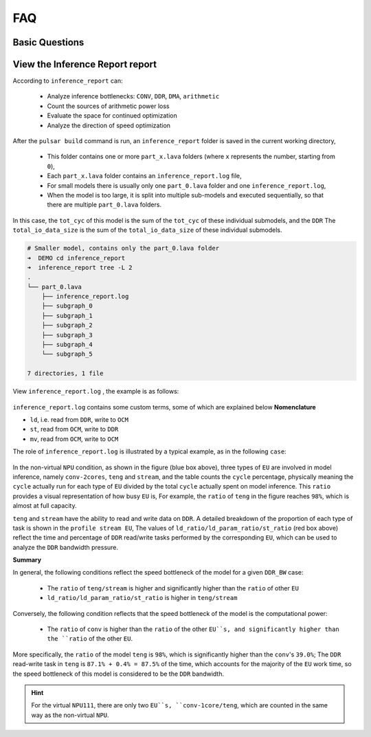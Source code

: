 =========================
FAQ 
=========================

-------------------------
Basic Questions
-------------------------

.. data:: If you encounter a problem that cannot be solved for a long time

  If you encounter problems that take a long time to resolve, please contact the relevant ``FAE`` for support. Also note that you should try to use the **latest version** of the toolchain for model conversion.

.. data:: joint Basic model information

    ``joint`` model basic information:
      - Model input ``DType`` of ``tensor`` defaults to ``UINT8`` and ``Layout`` to ``NHWC``.
      - Model output ``DType`` of ``tensor`` defaults to ``FLOAT32``, ``Layout`` is ``NCHW``.
      - ``ColorSpace``: defaults to ``TENSOR_COLOR_SPACE_AUTO``, which can be automatically recognized based on the model input ``channel`` number
          - 3-channel: ``BGR``
          - 1-channel: ``GRAY``
          - Other options: ``RGB``, ``NV12``, ``NV21``, ``BGR0``

.. data:: If you need to change the VNPU settings, you need to recompile, but you can't change the VNPU settings directly through the existing joint

  It is not technically possible to change the ``vnpu`` settings directly from the ``joint`` model, because:
  
  1. the toolchain needs to compile the model based on the input configuration information during compilation, and compilation is to gradually turn the initial model into binary instruction code, which requires a lot of raw information of the model
  
  2. compilation is a continuous ``lowering`` process, which will lose information, and the compiled binary instruction code cannot recover the original model information.
  
  3. besides, different ``vnpu`` configurations will use different hardware resources and compile different optimal binary models
  
  In summary, if you need to modify the ``vnpu`` model, you need to do the conversion again.

.. data:: Detection model has OutOfMemory(OOM) error during conversion, how to solve it

  If the output ``layout`` of the detection model is ``NCHW``, the error ``OOM`` will appear, which is
  This is because ``NPU`` outputs ``layout`` as ``NHWC`` by default, and the ``featuremap`` output by the detection model is larger, 
  The ``transpose`` output of the model is large, so it is easy to crowd the memory when directly ``transpose``. Therefore, you need to specify the output ``layout`` when detecting the model transformation:

  .. code-block:: bash

    pulsar build --input xxx.onnx --config xxx.prototxt --output xxx.joint --output_tensor_layout nhwc

.. data:: How to check NPU utilization rate

  ``ssh`` After logging into the board, use the following code to view it:

  .. code-block:: bash

    $ cd /proc/ax_npu
    $ echo 1 > enable
    # Echo 1 > /proc/ax_proc/ax_npu/enable
    $ cat top_period_ms

.. data:: What is the difference between --config and --output_config for pulsar build

  ``--config`` is a user-friendly ``prototxt`` that provides a variety of syntactic sugar to simplify configuration

  ``--output_config`` expands all syntax sugars and saves them as toolchain-friendly configuration files
  
  At this stage, the ``pulsar run`` emulation function requires the use of ``--output_config`` generated configuration files

.. data:: The simulated fps output in pulsar build differs significantly from the measured fps on the board.

  There are two general reasons for the discrepancy, which are model specific
  
    - ``neu fps`` is larger because the ``DDR`` on the board is not limited, while the ``pulsar`` simulation is strictly stuck on the ``DDR`` bandwidth
    - The smaller ``neu fps`` is due to the fact that in the ``Cycle Model`` of the ``Pulsar`` simulation, the small amount previously omitted (e.g., ``LUT`` configuration time) becomes non-negligible in some ``cases``.


.. data:: How to configure multiple Batches in Prototxt

  The following configuration allows you to set the target ``batch_size`` value independently.

  .. code-block:: bash

    # Path to configuration file parameters: pulsar_conf
    pulsar_conf {
      batch_size: 2 # Set the batch size to 2 for compiling model inference
    }

.. data:: How to configure dynamic Batch in Prototxt

  Dynamic ``Batch`` can be implemented by the following configuration.

  .. code-block:: bash

    # Configuration file parameter path: pulsar_conf
    pulsar_conf {
      batch_size_option: BSO_DYNAMIC # The compiled model supports dynamic batch
      batch_size: 1 # Commonly used for practical inference batch_size
      batch_size: 2 # Commonly used for practical inference batch_size
      batch_size: 4 # The maximum batch_size is 4
    }

  For a more detailed description, see :ref:`pulsar_conf <pulsar_conf>`.

.. data:: onnx model input is RGB, expect the joint model to be converted to RGB input as well, how should this work?

  Configure it in the configuration file as follows: 

  .. code-block:: bash

    dst_input_tensors {
      color_space: TENSOR_COLOR_SPACE_RGB
    }

.. data:: Can the transferred .joint model run on the board like the previous .neu model?

  ``.joint`` can run on the board just like ``.neu``. In fact, the ``.joint`` model is the current mainstream on-board model format and the ``.neu`` model is the old format, ``Pulsar`` can convert the ``.neu`` model to the ``.joint`` model

.. data:: Can PTQ run GPUs?

  The toolchain itself supports it, but ``docker`` itself doesn't use the ``nvidia`` base image for size reasons

.. data:: dataset_output_type defaults to BGR, does it mean that the input to the model is in BGR format when using the image correction from the dataset. If so, should the mean and std in config.prototxt also be set in BGR order?

  Yes, they need to be configured in that order. The ``dataset_output_type`` value is ``BGR`` which means that the calibration images are read in ``BGR`` format at compile time, so ``mean/std`` has to be set in BGR order as well.

.. data:: How to configure the Q value in config.prototxt

  This can be done with the following configuration.

  .. code-block:: bash

    dst_output_tensors {
      data_type: INT16
    }

.. data:: Is the Q value int16?

  ``Q`` values are not exactly ``int16``. The ``Q`` value types can be matched, see :ref:`data_type type <data_type>` for details.

.. data:: How to calculate CPU subgraph time for Q values

  The ``Q`` value does not have a ``CPU`` subgraph, but the ``/Q`` arithmetic operation is left to the client's post-processing code

.. data:: The Q value still has to be connected to the CPU to do the division, which doesn't save time

  Yes, you have to connect to the ``CPU``, but the ``/Q`` operation can be coupled with other operations, and in most cases it is almost free

  For example, if you need to divide after the detection post-processing step ``NMS``, then ``Divisor*Q`` is sufficient

  The detection network alone does a large ``tensor`` multiplication, which may take ``NPU`` several times as long, and ``NMS`` after a small computation

.. data:: what is the Q-value interface for the transfer model

  directly **upboard execution** ``run_joint model.joint``, which will be printed in the log

  The ``C++`` interface in the ``joint sdk`` also has ``nQuantizationValue``.

.. data:: Does the toolchain and hardware support sparse acceleration?

  Structured sparsity and low bit-width are supported, unstructured sparsity is not supported by hardware.

------------------------------------------------------------
View the Inference Report report
------------------------------------------------------------

According to ``inference_report`` can:

  - Analyze inference bottlenecks: ``CONV``, ``DDR``, ``DMA``, ``arithmetic``
  - Count the sources of arithmetic power loss
  - Evaluate the space for continued optimization
  - Analyze the direction of speed optimization

After the ``pulsar build`` command is run, an ``inference_report`` folder is saved in the current working directory,

  - This folder contains one or more ``part_x.lava`` folders (where ``x`` represents the number, starting from ``0``),
  - Each ``part_x.lava`` folder contains an ``inference_report.log`` file,
  - For small models there is usually only one ``part_0.lava`` folder and one ``inference_report.log``, 
  - When the model is too large, it is split into multiple sub-models and executed sequentially, so that there are multiple ``part_0.lava`` folders.

In this case, the ``tot_cyc`` of this model is the sum of the ``tot_cyc`` of these individual submodels, and the ``DDR`` 
The ``total_io_data_size`` is the sum of the ``total_io_data_size`` of these individual submodels.

.. code-block:: sh

  # Smaller model, contains only the part_0.lava folder
  ➜  DEMO cd inference_report
  ➜  inference_report tree -L 2
  .
  └── part_0.lava
      ├── inference_report.log
      ├── subgraph_0
      ├── subgraph_1
      ├── subgraph_2
      ├── subgraph_3
      ├── subgraph_4
      └── subgraph_5

  7 directories, 1 file

View ``inference_report.log`` , the example is as follows:

.. figure:: ../media/inference_report_example.png
    :alt: inference_report_example
    :align: center

``inference_report.log`` contains some custom terms, some of which are explained below **Nomenclature**

- ``ld``, i.e. read from ``DDR``, write to ``OCM``
- ``st``, read from ``OCM``, write to ``DDR``
- ``mv``, read from ``OCM``, write to ``OCM``

The role of ``inference_report.log`` is illustrated by a typical example, as in the following ``case``:

.. figure:: ../media/typical_case.png
    :alt: inference_report_example
    :align: center

In the non-virtual ``NPU`` condition, as shown in the figure (blue box above), three types of ``EU`` are involved in model inference, namely ``conv-2cores``, ``teng`` and ``stream``, 
and the table counts the ``cycle`` percentage, physically meaning the ``cycle`` actually run for each type of ``EU`` divided by the total ``cycle`` actually spent on model inference. This ``ratio`` provides a visual representation of how busy ``EU`` is, 
For example, the ``ratio`` of ``teng`` in the figure reaches ``98%``, which is almost at full capacity.

``teng`` and ``stream`` have the ability to read and write data on ``DDR``. A detailed breakdown of the proportion of each type of task is shown in the ``profile stream EU``, 
The values of ``ld_ratio/ld_param_ratio/st_ratio`` (red box above) reflect the time and percentage of ``DDR`` read/write tasks performed by the corresponding ``EU``, which can be used to analyze the ``DDR`` bandwidth pressure.

**Summary**

In general, the following conditions reflect the speed bottleneck of the model for a given ``DDR_BW`` case:

  - The ``ratio`` of ``teng/stream`` is higher and significantly higher than the ``ratio`` of other ``EU``
  - ``ld_ratio/ld_param_ratio/st_ratio`` is higher in ``teng/stream``

Conversely, the following condition reflects that the speed bottleneck of the model is the computational power:

  - The ``ratio`` of ``conv`` is higher than the ``ratio`` of the other ``EU``s, and significantly higher than the ``ratio`` of the other ``EU``.

More specifically, the ``ratio`` of the model ``teng`` is ``98%``, which is significantly higher than the ``conv``'s ``39.0%``; 
The ``DDR`` read-write task in ``teng`` is ``87.1% + 0.4% = 87.5%`` of the time, which accounts for the majority of the ``EU`` work time, so the speed bottleneck of this model is considered to be the ``DDR`` bandwidth.

.. hint::

  For the virtual ``NPU111``, there are only two ``EU``s, ``conv-1core/teng``, which are counted in the same way as the non-virtual ``NPU``.